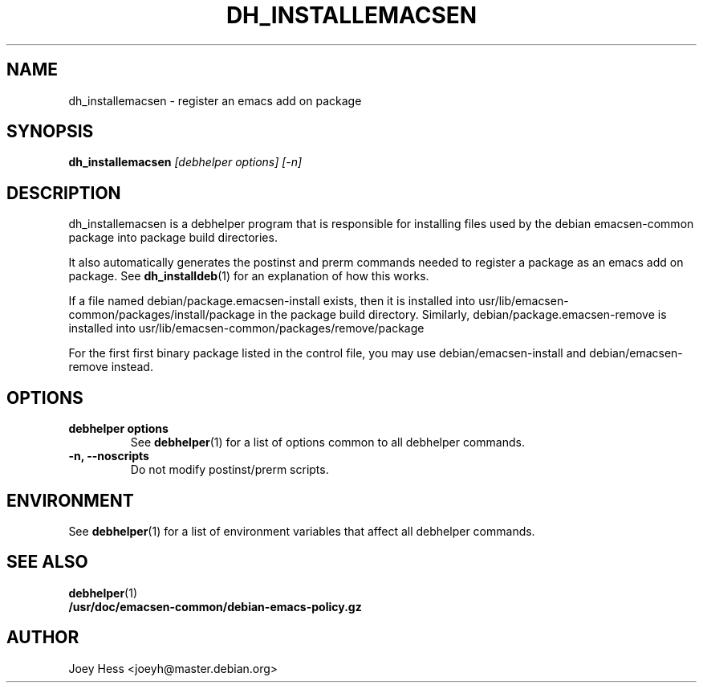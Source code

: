 .TH DH_INSTALLEMACSEN 1 "" "Debhelper Commands" "Debhelper Commands"
.SH NAME
dh_installemacsen \- register an emacs add on package
.SH SYNOPSIS
.B dh_installemacsen
.I "[debhelper options] [-n]"
.SH "DESCRIPTION"
dh_installemacsen is a debhelper program that is responsible for installing
files used by the debian emacsen-common package into package build directories. 
.P
It also automatically generates the postinst and prerm commands needed to 
register a package as an emacs add on package. See 
.BR dh_installdeb (1)
for an explanation of how this works.
.P
If a file named debian/package.emacsen-install exists, then it is installed into
usr/lib/emacsen-common/packages/install/package in the package build
directory. Similarly, debian/package.emacsen-remove is installed into
usr/lib/emacsen-common/packages/remove/package
.P
For the first first binary package listed in the control file, you may use
debian/emacsen-install and debian/emacsen-remove instead.
.SH OPTIONS
.TP
.B debhelper options
See
.BR debhelper (1)
for a list of options common to all debhelper commands.
.TP
.B \-n, \--noscripts
Do not modify postinst/prerm scripts.
.SH ENVIRONMENT
See
.BR debhelper (1)
for a list of environment variables that affect all debhelper commands.
.SH "SEE ALSO"
.TP
.BR debhelper (1)
.TP
.BR /usr/doc/emacsen-common/debian-emacs-policy.gz
.SH AUTHOR
Joey Hess <joeyh@master.debian.org>
